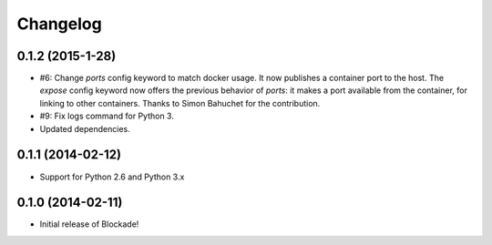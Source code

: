 Changelog
=========

0.1.2 (2015-1-28)
-----------------

- #6: Change `ports` config keyword to match docker usage. It now publishes a
  container port to the host. The `expose` config keyword now offers the
  previous behavior of `ports`: it makes a port available from the container,
  for linking to other containers. Thanks to Simon Bahuchet for the
  contribution.
- #9: Fix logs command for Python 3.
- Updated dependencies.


0.1.1 (2014-02-12)
------------------

- Support for Python 2.6 and Python 3.x


0.1.0 (2014-02-11)
------------------

- Initial release of Blockade!
